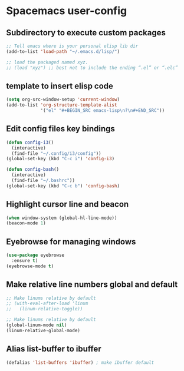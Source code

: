 * Spacemacs user-config
** Subdirectory to execute custom packages 
   #+BEGIN_SRC emacs-lisp
  ;; Tell emacs where is your personal elisp lib dir
  (add-to-list 'load-path "~/.emacs.d/lisp/")

  ;; load the packaged named xyz.
  ;; (load "xyz") ;; best not to include the ending “.el” or “.elc”
   #+END_SRC
** template to insert elisp code
   #+BEGIN_SRC emacs-lisp 
  (setq org-src-window-setup 'current-window)
  (add-to-list 'org-structure-template-alist
               '("el" "#+BEGIN_SRC emacs-lisp\n?\n#+END_SRC"))
   #+END_SRC
** Edit config files key bindings
#+BEGIN_SRC emacs-lisp
  (defun config-i3()
    (interactive)
    (find-file "~/.config/i3/config"))
  (global-set-key (kbd "C-c i") 'config-i3)

  (defun config-bash()
    (interactive)
    (find-file "~/.bashrc"))
  (global-set-key (kbd "C-c b") 'config-bash)
#+END_SRC

** Highlight cursor line and beacon
#+BEGIN_SRC emacs-lisp
  (when window-system (global-hl-line-mode))
  (beacon-mode 1)
#+END_SRC

** Eyebrowse for managing windows
#+BEGIN_SRC emacs-lisp
  (use-package eyebrowse
    :ensure t)
  (eyebrowse-mode t)
#+END_SRC

** Make relative line numbers global and default
#+BEGIN_SRC emacs-lisp
  ;; Make linums relative by default
  ;; (with-eval-after-load 'linum
  ;;   (linum-relative-toggle))

  ;; Make linums relative by default
  (global-linum-mode nil)
  (linum-relative-global-mode)
#+END_SRC

** Alias list-buffer to ibuffer
#+BEGIN_SRC emacs-lisp
  (defalias 'list-buffers 'ibuffer) ; make ibuffer default
#+END_SRC
